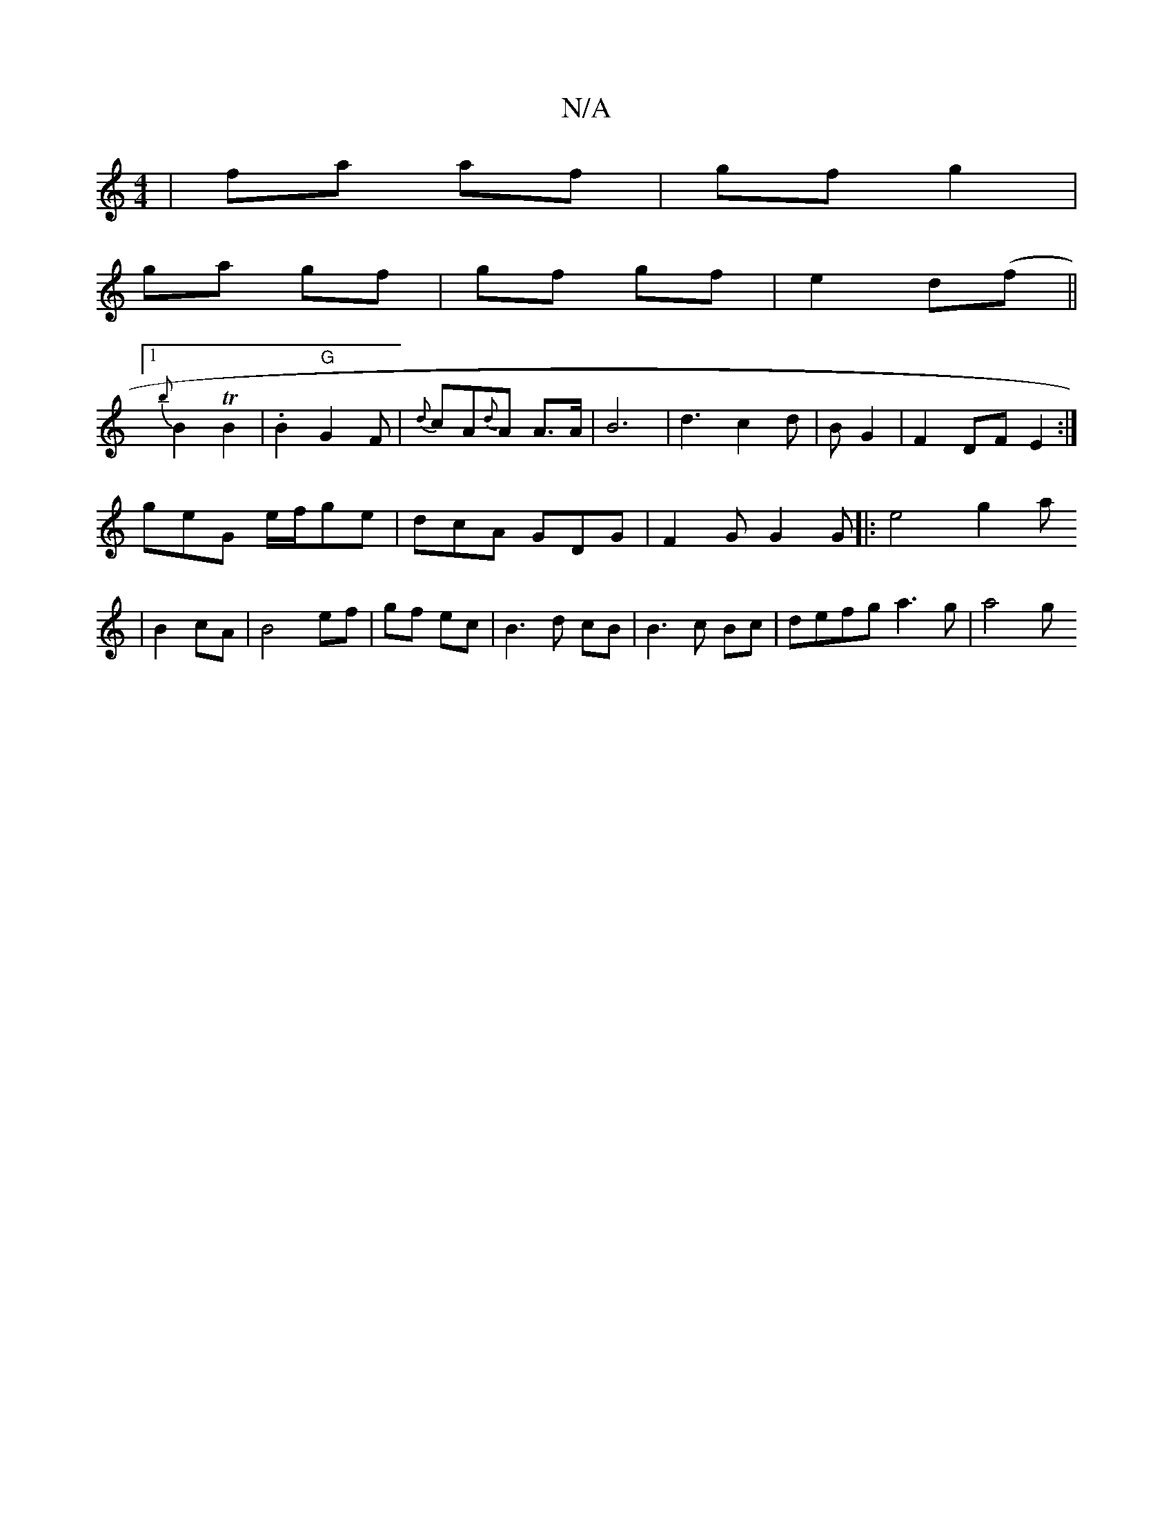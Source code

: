 X:1
T:N/A
M:4/4
R:N/A
K:Cmajor
 | fa af | gf g2 |
ga gf | gf gf | e2 d(fô||
[1 {b}B2 TB2 | .B2"G"G2 F | {d}cA{d}A A3/2A/2|B6|d3c2d|BG2|F2DF E2:|
geG e/f/ge|dcA GDG|F2G G2 G|:e4 g2aj
|B2 cA|B4 ef|gf ec|B3 d cB| B3 c Bc|defg a3g|a4 g